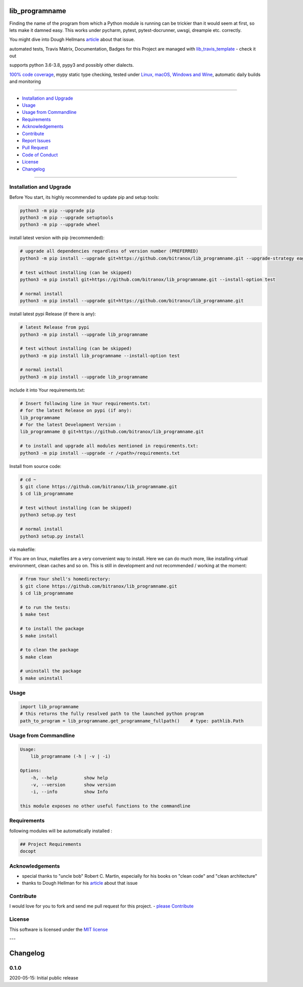 lib_programname
===============

|Pypi Status| |license| |maintenance|

|Build Status| |Codecov Status| |Better Code| |code climate| |code climate coverage| |snyk security|

.. |license| image:: https://img.shields.io/github/license/webcomics/pywine.svg
   :target: http://en.wikipedia.org/wiki/MIT_License
.. |maintenance| image:: https://img.shields.io/maintenance/yes/2021.svg
.. |Build Status| image:: https://travis-ci.org/bitranox/lib_programname.svg?branch=master
   :target: https://travis-ci.org/bitranox/lib_programname
.. for the pypi status link note the dashes, not the underscore !
.. |Pypi Status| image:: https://badge.fury.io/py/lib-programname.svg
   :target: https://badge.fury.io/py/lib_programname
.. |Codecov Status| image:: https://codecov.io/gh/bitranox/lib_programname/branch/master/graph/badge.svg
   :target: https://codecov.io/gh/bitranox/lib_programname
.. |Better Code| image:: https://bettercodehub.com/edge/badge/bitranox/lib_programname?branch=master
   :target: https://bettercodehub.com/results/bitranox/lib_programname
.. |snyk security| image:: https://snyk.io/test/github/bitranox/lib_programname/badge.svg
   :target: https://snyk.io/test/github/bitranox/lib_programname
.. |code climate| image:: https://api.codeclimate.com/v1/badges/a177641a83f33aa78c9e/maintainability
   :target: https://codeclimate.com/github/bitranox/lib_programname/maintainability
   :alt: Maintainability
.. |code climate coverage| image:: https://api.codeclimate.com/v1/badges/a177641a83f33aa78c9e/test_coverage
   :target: https://codeclimate.com/github/bitranox/lib_programname/test_coverage
   :alt: Code Coverage

Finding the name of the program from which a Python module is running can be trickier than it would seem at first, so lets make it damned easy.
This works under pycharm, pytest, pytest-docrunner, uwsgi, dreampie etc. correctly.

You might dive into Dough Hellmans `article <https://doughellmann.com/blog/2012/04/30/determining-the-name-of-a-process-from-python/>`_
about that issue.

automated tests, Travis Matrix, Documentation, Badges for this Project are managed with `lib_travis_template <https://github
.com/bitranox/lib_travis_template>`_ - check it out

supports python 3.6-3.8, pypy3 and possibly other dialects.

`100% code coverage <https://codecov.io/gh/bitranox/lib_programname>`_, mypy static type checking, tested under `Linux, macOS, Windows and Wine <https://travis-ci
.org/bitranox/lib_programname>`_, automatic daily builds  and monitoring

----

- `Installation and Upgrade`_
- `Usage`_
- `Usage from Commandline`_
- `Requirements`_
- `Acknowledgements`_
- `Contribute`_
- `Report Issues <https://github.com/bitranox/lib_programname/blob/master/ISSUE_TEMPLATE.md>`_
- `Pull Request <https://github.com/bitranox/lib_programname/blob/master/PULL_REQUEST_TEMPLATE.md>`_
- `Code of Conduct <https://github.com/bitranox/lib_programname/blob/master/CODE_OF_CONDUCT.md>`_
- `License`_
- `Changelog`_

----

Installation and Upgrade
------------------------

Before You start, its highly recommended to update pip and setup tools:


.. code-block:: bash

    python3 -m pip --upgrade pip
    python3 -m pip --upgrade setuptools
    python3 -m pip --upgrade wheel


install latest version with pip (recommended):

.. code-block:: bash

    # upgrade all dependencies regardless of version number (PREFERRED)
    python3 -m pip install --upgrade git+https://github.com/bitranox/lib_programname.git --upgrade-strategy eager

    # test without installing (can be skipped)
    python3 -m pip install git+https://github.com/bitranox/lib_programname.git --install-option test

    # normal install
    python3 -m pip install --upgrade git+https://github.com/bitranox/lib_programname.git


install latest pypi Release (if there is any):

.. code-block:: bash

    # latest Release from pypi
    python3 -m pip install --upgrade lib_programname

    # test without installing (can be skipped)
    python3 -m pip install lib_programname --install-option test

    # normal install
    python3 -m pip install --upgrade lib_programname



include it into Your requirements.txt:

.. code-block:: bash

    # Insert following line in Your requirements.txt:
    # for the latest Release on pypi (if any):
    lib_programname
    # for the latest Development Version :
    lib_programname @ git+https://github.com/bitranox/lib_programname.git

    # to install and upgrade all modules mentioned in requirements.txt:
    python3 -m pip install --upgrade -r /<path>/requirements.txt


Install from source code:

.. code-block:: bash

    # cd ~
    $ git clone https://github.com/bitranox/lib_programname.git
    $ cd lib_programname

    # test without installing (can be skipped)
    python3 setup.py test

    # normal install
    python3 setup.py install


via makefile:

if You are on linux, makefiles are a very convenient way to install. Here we can do much more, like installing virtual environment, clean caches and so on.
This is still in development and not recommended / working at the moment:

.. code-block:: shell

    # from Your shell's homedirectory:
    $ git clone https://github.com/bitranox/lib_programname.git
    $ cd lib_programname

    # to run the tests:
    $ make test

    # to install the package
    $ make install

    # to clean the package
    $ make clean

    # uninstall the package
    $ make uninstall

Usage
-----------

.. code-block:: py

    import lib_programname
    # this returns the fully resolved path to the launched python program
    path_to_program = lib_programname.get_programname_fullpath()    # type: pathlib.Path

Usage from Commandline
------------------------

.. code-block:: bash

   Usage:
       lib_programname (-h | -v | -i)

   Options:
       -h, --help          show help
       -v, --version       show version
       -i, --info          show Info

   this module exposes no other useful functions to the commandline

Requirements
------------
following modules will be automatically installed :

.. code-block:: bash

    ## Project Requirements
    docopt

Acknowledgements
----------------

- special thanks to "uncle bob" Robert C. Martin, especially for his books on "clean code" and "clean architecture"
- thanks to Dough Hellman for his `article <https://doughellmann.com/blog/2012/04/30/determining-the-name-of-a-process-from-python/>`_ about that issue

Contribute
----------

I would love for you to fork and send me pull request for this project.
- `please Contribute <https://github.com/bitranox/lib_programname/blob/master/CONTRIBUTING.md>`_

License
-------

This software is licensed under the `MIT license <http://en.wikipedia.org/wiki/MIT_License>`_

---

Changelog
=========

0.1.0
-----
2020-05-15: Initial public release

